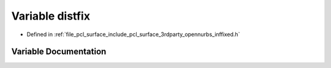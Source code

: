 .. _exhale_variable_inffixed_8h_1a6d3f70f2ddae454277f2a9301aa66cfa:

Variable distfix
================

- Defined in :ref:`file_pcl_surface_include_pcl_surface_3rdparty_opennurbs_inffixed.h`


Variable Documentation
----------------------


.. doxygenvariable:: distfix
